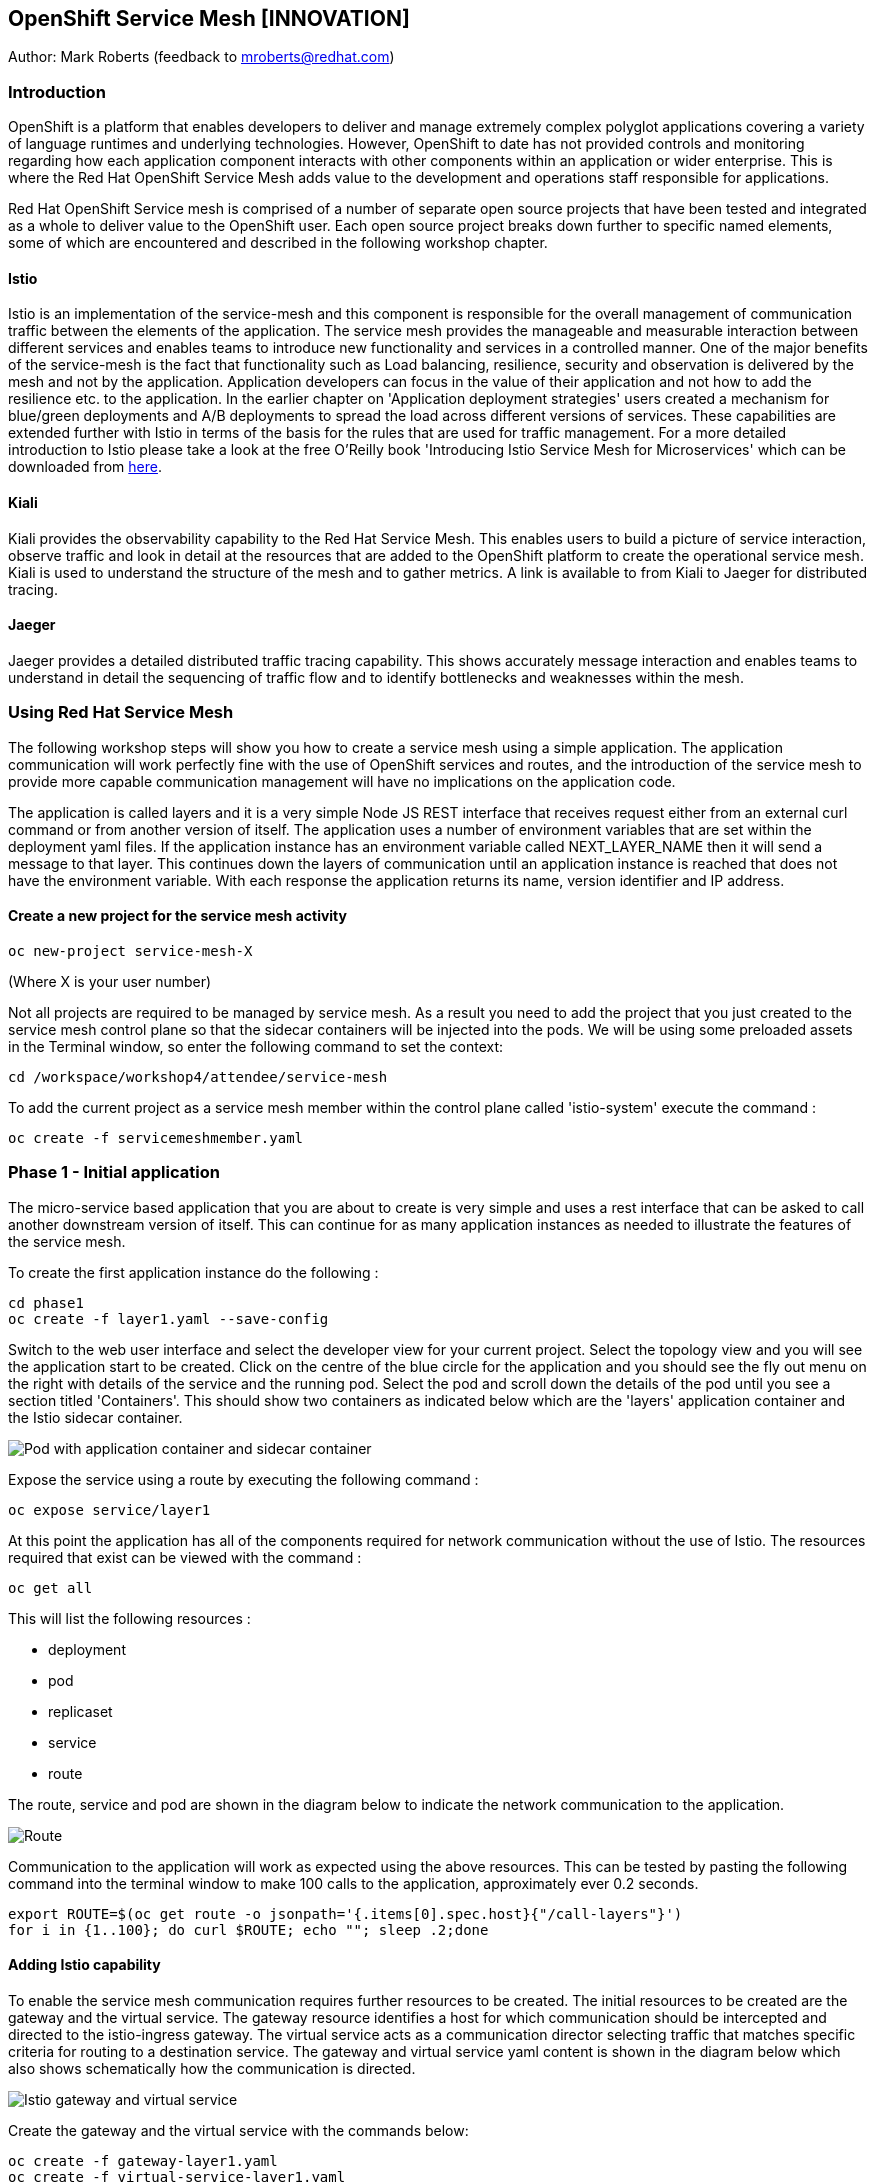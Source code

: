:hide-uri-scheme:
== OpenShift Service Mesh [INNOVATION]

Author: Mark Roberts (feedback to mroberts@redhat.com)

=== Introduction

OpenShift is a platform that enables developers to deliver and manage extremely complex polyglot applications covering a variety of language runtimes and underlying technologies. However, OpenShift to date has not provided controls and monitoring regarding how each application component interacts with other components within an application or wider enterprise. This is where the Red Hat OpenShift Service Mesh adds value to the development and operations staff responsible for applications. 

Red Hat OpenShift Service mesh is comprised of a number of separate open source projects that have been tested and integrated as a whole to deliver value to the OpenShift user. Each open source project breaks down further to specific named elements, some of which are encountered and described in the following workshop chapter. 


==== Istio

Istio is an implementation of the service-mesh and this component is responsible for the overall management of communication traffic between the elements of the application. The service mesh provides the manageable and measurable interaction between different services and enables teams to introduce new functionality and services in a controlled manner. One of the major benefits of the service-mesh is the fact that functionality such as Load balancing, resilience, security and observation is delivered by the mesh and not by the application. Application developers can focus in the value of their application and not how to add the resilience etc. to the application. In the earlier chapter on 'Application deployment strategies' users created a mechanism for blue/green deployments and A/B deployments to spread the load across different versions of services. These capabilities are extended further with Istio in terms of the basis for the rules that are used for traffic management. For a more detailed introduction to Istio please take a look at the free O'Reilly book 'Introducing Istio Service Mesh for Microservices' which can be downloaded from https://developers.redhat.com/books/introducing-istio-service-mesh-microservices/[here, window="_blank"]. 

==== Kiali 

Kiali provides the observability capability to the Red Hat Service Mesh. This enables users to build a picture of service interaction, observe traffic and look in detail at the resources that are added to the OpenShift platform to create the operational service mesh. Kiali is used to understand the structure of the mesh and to gather metrics. A link is available to from Kiali to Jaeger for distributed tracing.

==== Jaeger

Jaeger provides a detailed distributed traffic tracing capability. This shows accurately message interaction and enables teams to understand in detail the sequencing of traffic flow and to identify bottlenecks and weaknesses within the mesh.
 
=== Using Red Hat Service Mesh

The following workshop steps will show you how to create a service mesh using a simple application. The application communication will work perfectly fine with the use of OpenShift services and routes, and the introduction of the service mesh to provide more capable communication management will have no implications on the application code.

The application is called layers and it is a very simple Node JS REST interface that receives request either from an external curl command or from another version of itself. The application uses a number of environment variables that are set within the deployment yaml files. If the application instance has an environment variable called NEXT_LAYER_NAME then it will send a message to that layer. This continues down the layers of communication until an application instance is reached that does not have the environment variable. With each response the application returns its name, version identifier and IP address.

==== Create a new project for the service mesh activity

[source]
----
oc new-project service-mesh-X 
----

(Where X is your user number)

Not all projects are required to be managed by service mesh. As a result you need to add the project that you just created to the service mesh control plane so that the sidecar containers will be injected into the pods. We will be using some preloaded assets in the Terminal window, so enter the following command to set the context: 

[source]
----
cd /workspace/workshop4/attendee/service-mesh
----

To add the current project as a service mesh member within the control plane called 'istio-system' execute the command :

[source]
----
oc create -f servicemeshmember.yaml
----

=== Phase 1 - Initial application

The micro-service based application that you are about to create is very simple and uses a rest interface that can be asked to call another downstream version of itself. This can continue for as many application instances as needed to illustrate the features of the service mesh. 

To create the first application instance do the following :

[source]
----
cd phase1
oc create -f layer1.yaml --save-config
----

Switch to the web user interface and select the developer view for your current project. Select the topology view and you will see the application start to be created. Click on the centre of the blue circle for the application and you should see the fly out menu on the right with details of the service and the running pod. Select the pod and scroll down the details of the pod until you see a section titled 'Containers'. This should show two containers as indicated below which are the 'layers' application container and the Istio sidecar container.

image::service-mesh-01.png[Pod with application container and sidecar container]

Expose the service using a route by executing the following command :

[source]
----
oc expose service/layer1
----

At this point the application has all of the components required for network communication without the use of Istio. The resources required that exist can be viewed with the command :

[source]
---- 
oc get all
----

This will list the following resources :

* deployment
* pod
* replicaset
* service
* route

The route, service and pod are shown in the diagram below to indicate the network communication to the application.

image::service-mesh-02.png[Route, service and application]

Communication to the application will work as expected using the above resources. This can be tested by pasting the following command into the terminal window to make 100 calls to the application, approximately ever 0.2 seconds. 

[source]
----
export ROUTE=$(oc get route -o jsonpath='{.items[0].spec.host}{"/call-layers"}')
for i in {1..100}; do curl $ROUTE; echo ""; sleep .2;done
----

==== Adding Istio capability

To enable the service mesh communication requires further resources to be created. The initial resources to be created are the gateway and the virtual service. The gateway resource identifies a host for which communication should be intercepted and directed to the istio-ingress gateway. The virtual service  acts as a communication director selecting traffic that matches specific criteria for routing to a destination service. The gateway and virtual service yaml content is shown in the diagram below which also shows schematically how the communication is directed.

image::service-mesh-03.png[Istio gateway and virtual service]

Create the gateway and the virtual service with the commands below:

[source]
----
oc create -f gateway-layer1.yaml
oc create -f virtual-service-layer1.yaml
----

==== View the istio related resources

The oc command 'oc get all' is often used to generate a list of all resources within a project. This is fine for listing the deployment configurations, services, replicasets and pods but it does not list the resources used to manage the service mesh. To view the istio related resources use the command below :

[source]
----
oc get istio-io
----

The above command will list the gateway and the virtual service. The virtual service also shows the gateway to which it relates and the hosts for which it is controlling traffic as shown in the example below.

[source]
----
NAME                                        GATEWAYS           HOSTS                                                        AGE
virtualservice.networking.istio.io/layers   [layer1-gateway]   [layer1-layers.apps.cluster-c2d5.c2d5.example.opentlc.com]   54s

NAME                                         AGE
gateway.networking.istio.io/layer1-gateway   63s
----

=== Service mesh visualisation with Kiali

Red Hat Service mesh includes a component called Kiali which provides a visualization of the components of the mesh to assist in monitoring and managing the communication processes within a micro-service based application. To find the URL for the Kiali web application enter the command :

[source]
----
echo "kiali-istio-system."$(oc whoami --show-console=true | cut -d'.' -f2-7)
----

This command will create the URL for the Kiali system in use within the cluster. Open this URL in a new browser tab.

Press the blue 'Log In With OpenShift' button to authenticate with your OpenShift credentials and then select the blue '1 application' link in the box labelled with your service-mesh-XX project.

On the left hand side of the Kiali screen select 'Graph and you should see a screen similar to that shown below :

image::service-mesh-04.png[Kiali initial screen]

If your screen shows application nodes and services then Kiali is responding to the traffic that was sent in the 100 calls to the application a few minutes ago. Kiali will display a discovered configuration of applications and services if there has been traffic for it to observe.

If the Kiali view has timed out and removed the discovered services oyu will see a screen identical to that which is shown above. In that case press the blue button with the text 'Display unused nodes' and you will see the nodes and services of the application.

You will now see the layer-1 application which is broken out as the service (dotted triangle) and the application (dotted square). Press the legend button to see the key to the objects in the browser window. You will also see that the service has an Istio virtual service associated with it.

Press the display drop down menu at the top of the screen and select the traffic animation option. Back at the terminal window start sending traffic to the service again using the for loop shell script used previously (and repeated below) :

[source]
----
for i in {1..100}; do curl $ROUTE; echo ""; sleep .2;done
----

Switch back to the Kiali window and watch the animation of the traffic flow in the graph. It will take a few seconds for the animation to start, but eventually you will see a screen similar to that which is shown below. 

image::service-mesh-05.png[Kiali traffic animation]

Kiali has a number of sources of information which are selected from the left hand side menu. The animation display is shown on the graph view. If the for loop to send requests to the application has ended then restart it and you may want to change the number of calls to 1000 and change the sleep delay to 0.5 or 1.0 seconds to give more traffic while you explore the user interface.

On the Kiali graph view click on the service (triangle) for layer1 and you will see information about the service on the right hand side panel. The panel shows information about the messages entering and leaving the service. Click on the application for layer1, identified as v1 (square) and the right hand side panel changes to display information about the application which only has inbound traffic.

The top menu of the Graph screen has a number of different viewing modes. The first drop down menu allows users to display information on different versions of applications, to only show services or to display the workloads. The versioned application graph is particularly useful as it groups multiple versions of applications together along with their associated services.

The second drop down menu allows for the display of requests per second, request percentage and response time on each communication line. The request percentage is particularly useful when splitting traffic between versions later.

The third drop down menu allows users to select which objects to display on the main screen.

On the left hand side of the Kiali screen there are options to display information about applications, workloads and services. These displays show useful information on the health of the resource. The Istio Config menu shows information about the istio resources (virtual services, gateways and many other Istio related resources). This is a useful source of information if something is wrong in the configuration of a resource as it will be highlighted clearly as shown below.

image::service-mesh-06.png[Virtual service with error]

=== Phase 2 - Further content in the communication chain

The next phase of building the service mesh is to introduce another application and service. 

Change directory to phase 2 and create the new application for layer 2 with the following commands:

[source]
----
cd ../phase2
oc create -f layer2.yaml --save-config
----

In the topology view of the web user interface you will see that two deployments are created for the two different versions of layer2, with two pods for each application.

Create the additional virtual service for the component with the commands:

[source]
----
oc create -f virtual-service-layer2.yaml
----

Reconfigure layer1 to send messages to layer2 using the command:

[source]
----
oc apply -f layer1.yaml
----

Switch to the OpenShift browser window and ensure that you are using the developer mode on the top left corner, you have the service-mesh-XX project selected and you are viewing the Topology view. You should see the 'layers' application grouping with layer1-v1 and layer2 (with versions v1 and v2) grouped together within the application group. Click on layer1-v1 and you will see on the fly-out window on the right hand side that it has one pod. This pod contains the running application container and the istio sidecar container too. If you select one of the layer 2 applications you will see that it has 2 replica pods as directed by the layer2.yaml deployment file.

In the OpenShift terminal window restart the for loop to start sending http requests to layer1. You should now see that layer1 is sending requests on to layer 2 and you should see the IP address of the nodes on which those two layers are running as shown below. This also shows the distribution of traffic to the different versions of layer2. 

[source]
----
"layer1 (v1) [10.128.3.13] ----> layer2 (v1) [10.130.3.146]"
"layer1 (v1) [10.128.3.13] ----> layer2 (v2) [10.130.3.147]"
"layer1 (v1) [10.128.3.13] ----> layer2 (v1) [10.131.1.184]"
"layer1 (v1) [10.128.3.13] ----> layer2 (v2) [10.128.3.12]"
"layer1 (v1) [10.128.3.13] ----> layer2 (v1) [10.130.3.146]"
"layer1 (v1) [10.128.3.13] ----> layer2 (v2) [10.130.3.147]"
"layer1 (v1) [10.128.3.13] ----> layer2 (v1) [10.131.1.184]"
----

In most micro-service based applications messages will not conveniently display application versions or IP addresses as in this example application. Consequently Kiali visualization is very important to show what actually happens in the 'real world'.

Switch to the Kiali browser view and select the graph view. Wait until the traffic starts to appear. You may see some extraneous traffic going to nodes that are not in the current project namespaces. These are genuine messages being send to the Istio system to provide the monitoring capability. To hide the unwanted nodes use a filter in the 'Hide' text field at the top of the graph and use a filter of "namespace!=service-mesh-XX". Replace XX with your user number and do not include quote characters.

The Kiali graph view (shown below) is currently displaying the communication into layer 1 and then from layer 1 to layer 2. Layer 2 has a virtual service which is governing the conditions under which layer 2 will get any network traffic such as protocol filtering, path filtering etc. In the absence of a destination rule to govern the flow of traffic a (roughly) 50% - 50% split of traffic is seen between version 1 and version 2 of layer 2. Select "Request percentage" in the second dropdown menu to see the distribution to version 1 and version 2 of layer2. Restart the for loop to send traffic in the terminal window if necessary.

image::service-mesh-07.png[Kiali distribution of traffic to layer 2]

=== Phase 3 - Further multi-versioned applications in the communication chain

The next phase of building the service mesh is to introduce another multi-versioned application and service. 

Change directory to phase 3 and create the new application for layer 3 with the following commands:

[source]
----
cd ../phase3
oc create -f layer3.yaml
----

You will see that four deployments are created for the four different versions of layer3. 

Switch to the OpenShift browser window and ensure that you are using the developer mode on the top left corner, you have the service-mesh-XX project selected and you are viewing the Topology view. You should see the 'layers' application grouping now has six micro-services within it. This is shown below:

image::service-mesh-08.png[OpenShift topology view of micro-services]

Under more common circumstances of a development project then names will often be cryptic and it will be hard to gain any understanding of the communication logic, sequence or hierarchy of an overall application. This is when the Kiali visualization view becomes extremely useful. 

To tie the service mesh together for the different versions of layer3 a virtual service and a destination rule will be used. 

.Virtual Services and Destination Rules
****
Virtual services and destination rules work hand-in-hand to define the routing of traffic. The virtual service is evaluated first and decides how to route traffic to a specific destination and then the destination rule is used to direct the traffic for the identified destination. The virtual service used in this phase is shown below:
[source]
----
apiVersion: networking.istio.io/v1alpha3
kind: VirtualService
metadata:
  name: layer3
spec:
  hosts:
  - layer3
  http:
  - match:
    - uri:
        exact: /call-layers
    - uri:
        exact: /get-info        
    - uri:
        exact: /
  - route:
    - destination:
        host: layer3
        subset: v1
      weight: 50
    - destination:
        host: layer3
        subset: v2
      weight: 30
    - destination:
        host: layer3
        subset: v3
      weight: 20
----

The above will direct http traffic with the uri path of /call-layers, /get-info or / sent to application layer3 (spec: -> hosts: -> layer3) to the destinations subset v1 (50% of traffic), subset v2 (30% of traffic) and subset v3 (20% of traffic). At the present time no traffic is directed to subset v4. 

The destination rule associated with the above virtual service is shown below which ties the subsets shown in the virtual service to the specific versions of the applications :

[source]
----
apiVersion: networking.istio.io/v1alpha3
kind: DestinationRule
metadata:
  name: layer3
spec:
  host: layer3
  subsets:
  - name: v1
    labels:
      version: v1
  - name: v2
    labels:
      version: v2
  - name: v3
    labels:
      version: v3
----

The destination rule defines to where the different subsets will direct traffic. Subset v1 directs traffic to the pod with the label v1 and subset v2 directs traffic to the pod with the label v2 etc.
****

The command below will display all pods and the labels defined on them:

[source]
----
oc get pods -o jsonpath='{range.items[*]}{.metadata.name}{"  "}{.metadata.labels.version}{"\n"}'
----

The result of the above command will be similar to that shown below:

[source]
----
layer1-v1-5cdbdc64bc-hbm77  v1
layer2-v1-747594d6d9-rd586  v1
layer2-v1-747594d6d9-wlrhr  v1
layer2-v2-7f8b4674cc-vbvt9  v2
layer2-v2-7f8b4674cc-zs9lk  v2
layer3-v1-85db7f87c6-rdz8c  v1
layer3-v2-5649897bbf-6f99m  v2
layer3-v3-769cfb5446-jcs4v  v3
layer3-v4-858765c8c9-m5lzf  v4
----

The above shows that there is 1 version for layer1, 2 versions for layer 2 that are replicated pods (two instances) and 4 versions for layer 3.

Destination rules require a virtual services and there cannot be more destinations than virtual services. For this reason when a destination rule is used the virtual service is either created at the same time or the virtual service already exists. 

[source]
----
oc create -f destination-rule-virtual-service-layer3.yaml
----

In the previous test it was seen that there was a 50% - 50% distribution of traffic going into layer 2. The command below will introduce a destination rule and add a distribution clause to the virtual service for layer 2 to distribute the traffic  80% to 20% in favour of version 1.

[source]
----
oc create -f destination-rule-virtual-service-layer2.yaml
----

Reconfigure layer2 to send messages to layer3 using the command:

[source]
----
oc apply -f layer2.yaml
----

In the OpenShift terminal window recall the for loop that sends messages to the applications and change the total number of messages to 200 and the sleep value from .2 to .5. This will give more time to explore the traffic in Kiali. Execute the command when the changes have been made. You should now see that layer1 is sending requests on to layer 2 which is sending requests on to layer 3 and you should see the IP address of the nodes on which those two layers are running as shown below. You will also see a distribution of workload across layer 3 v1, v2 and v3 in the percentages defined in the virtual service.

[source]
----
"layer1 (v1) [10.130.2.240] ----> layer2 (v1) [10.128.2.151] ----> layer3-v3 (v3) [10.128.2.144]"
"layer1 (v1) [10.130.2.240] ----> layer2 (v1) [10.128.2.151] ----> layer3-v1 (v1) [10.128.2.143]"
"layer1 (v1) [10.130.2.240] ----> layer2 (v1) [10.128.2.151] ----> layer3-v1 (v1) [10.128.2.143]"
"layer1 (v1) [10.130.2.240] ----> layer2 (v1) [10.128.2.151] ----> layer3-v1 (v1) [10.128.2.143]"
"layer1 (v1) [10.130.2.240] ----> layer2 (v1) [10.128.2.151] ----> layer3-v2 (v2) [10.128.2.145]"
"layer1 (v1) [10.130.2.240] ----> layer2 (v1) [10.128.2.151] ----> layer3-v1 (v1) [10.128.2.143]"
"layer1 (v1) [10.130.2.240] ----> layer2 (v1) [10.128.2.151] ----> layer3-v2 (v2) [10.128.2.145]"
"layer1 (v1) [10.130.2.240] ----> layer2 (v1) [10.128.2.151] ----> layer3-v1 (v1) [10.128.2.143]"
"layer1 (v1) [10.130.2.240] ----> layer2 (v1) [10.128.2.151] ----> layer3-v1 (v1) [10.128.2.143]"
"layer1 (v1) [10.130.2.240] ----> layer2 (v1) [10.128.2.151] ----> layer3-v1 (v1) [10.128.2.143]"
"layer1 (v1) [10.130.2.240] ----> layer2 (v1) [10.128.2.151] ----> layer3-v2 (v2) [10.128.2.145]"
"layer1 (v1) [10.130.2.240] ----> layer2 (v1) [10.128.2.151] ----> layer3-v1 (v1) [10.128.2.143]"
"layer1 (v1) [10.130.2.240] ----> layer2 (v1) [10.128.2.151] ----> layer3-v2 (v2) [10.128.2.145]"
"layer1 (v1) [10.130.2.240] ----> layer2 (v1) [10.128.2.151] ----> layer3-v2 (v2) [10.128.2.145]"
"layer1 (v1) [10.130.2.240] ----> layer2 (v1) [10.128.2.151] ----> layer3-v3 (v3) [10.128.2.144]"
"layer1 (v1) [10.130.2.240] ----> layer2 (v1) [10.128.2.151] ----> layer3-v2 (v2) [10.128.2.145]"
"layer1 (v1) [10.130.2.240] ----> layer2 (v1) [10.128.2.151] ----> layer3-v3 (v3) [10.128.2.144]"
"layer1 (v1) [10.130.2.240] ----> layer2 (v1) [10.128.2.151] ----> layer3-v2 (v2) [10.128.2.145]"
"layer1 (v1) [10.130.2.240] ----> layer2 (v1) [10.128.2.151] ----> layer3-v1 (v1) [10.128.2.143]"
"layer1 (v1) [10.130.2.240] ----> layer2 (v1) [10.128.2.151] ----> layer3-v2 (v2) [10.128.2.145]"
"layer1 (v1) [10.130.2.240] ----> layer2 (v1) [10.128.2.151] ----> layer3-v3 (v3) [10.128.2.144]"
"layer1 (v1) [10.130.2.240] ----> layer2 (v1) [10.128.2.151] ----> layer3-v3 (v3) [10.128.2.144]"
"layer1 (v1) [10.130.2.240] ----> layer2 (v1) [10.128.2.151] ----> layer3-v1 (v1) [10.128.2.143]"
"layer1 (v1) [10.130.2.240] ----> layer2 (v1) [10.128.2.151] ----> layer3-v3 (v3) [10.128.2.144]"
"layer1 (v1) [10.130.2.240] ----> layer2 (v1) [10.128.2.151] ----> layer3-v3 (v3) [10.128.2.144]"
----

Of the above 25 calls, 10 are for v1 (40%), 8 are for v2 (32%) and 7 are for v3 (28%). The distribution percentages become more accurate the more messages are sent. When more calls are made the distribution gets closer to the desired values. 

Switch to the Kiali browser view and wait until the traffic starts to appear. On the second to left drop down option menu at the top of the Kiali screen select the option "Requests percentage". This will show the breakdown of traffic similar to that which is shown below:

image::service-mesh-09.png[OpenShift topology view of micro-services]

=== Phase 4 - Service timeout

The service mesh has a capability to manage traffic flow in a number of different ways. This includes a circuit breaker function to remove applications from participation in communication and a timeout function to control the abandonment of communication with a service, to name just two. In this phase a timeout will be introduced to control the traffic flow such that version A of the application layer will force a timeout after 1.5 second and version B will force a timeout after 1 seconds. 

Change directory to phase 3 and create the new applications for layers 2A and 2B with the following commands:

[source]
----
cd ../phase4
oc create -f layer2-A.yaml --save-config
oc create -f layer2-B.yaml --save-config
----

Create the virtual service and destination rule for each of the new applications. The destination rule and virtual service for application 2A is shown below :

[source]
----
apiVersion: networking.istio.io/v1alpha3
kind: DestinationRule
metadata:
  name: layer2-a
spec:
  host: layer2-a
  subsets:
  - name: inst-1
    labels:
      instance: instance1
  - name: inst-2
    labels:
      instance: instance2
---
apiVersion: networking.istio.io/v1alpha3
kind: VirtualService
metadata:
  name: layer2-a
spec:
  hosts:
  - layer2-a
  http:
  - match:
    - uri:
        prefix: /call-layers
    - uri:
        exact: /get-info        
    - uri:
        exact: /
    route:
    - destination:
        host: layer2-a
        port:
          number: 8080
        subset: inst-1
      weight: 80
    - destination:
        host: layer2-a
        port:
          number: 8080
        subset: inst-2
      weight: 20
    timeout: 1.500s
----

The virtual service shows a traffic distribution of 80 % to inst-1 and 20% to inst-2. The final statement shows the timeout that applies to the entire route of 1.5 seconds. 

A similar configuration applies to the virtual service and destination rules for application 2-B with a distribution of 30% to 70% and a timeout of 1 second. 

Create the virtual services and destination rules with the commands :

[source]
----
oc create -f destination-rule-virtual-service-layer2-A.yaml --save-config
oc create -f destination-rule-virtual-service-layer2-B.yaml --save-config
----

Modify layer 1 application so that it sends traffic to applications 2A and 2B.

[source]
----
oc apply -f layer1.yaml
----

In the OpenShift terminal window recall the for loop that sends messages to the applications and execute it again.

You should now see that layer1 is sending requests on to layer 2a (instances 1 and 2) and to layer 2b (instances 1 and 2) Take a look at the graph in Kiali and you will also see a distribution of workload across layer 2 in the percentages defined in the virtual service.

[source]
----
layer1 (v1) [10.128.2.62] ----> layer2-a (instance-2) [10.128.2.60]
layer1 (v1) [10.128.2.62] ----> layer2-a (instance-1) [10.128.2.59]
layer1 (v1) [10.128.2.62] ----> layer2-a (instance-1) [10.128.2.59]
layer1 (v1) [10.128.2.62] ----> layer2-b (instance-1) [10.128.2.61]
layer1 (v1) [10.128.2.62] ----> layer2-b (instance-2) [10.131.0.86]
layer1 (v1) [10.128.2.62] ----> layer2-a (instance-2) [10.128.2.60]
layer1 (v1) [10.128.2.62] ----> layer2-a (instance-2) [10.128.2.60]
----

==== Introducing application delay

To show the impact of the timeout function a different rest endpoint is used. Reconfigure the ROUTE environment variable to use the alternative endpoint with the command :

[source]
----
export ROUTE=$(oc get route -o jsonpath='{.items[0].spec.host}{"/call-layers-sleep"}')
----

Call the applications with a delay of 900ms. This should result in no interruption to service. Execute the following shell command to make 100 calls.

[source]
----
for i in {1..100}; do curl $ROUTE:900; echo "";done
----

This will result in a display similar to that which is shown below. Instances 1 and 2 of layers 2a and 2b are responding.

[source]
----
layer1 (v1) [10.128.2.62] sleep (900 ms) ----> layer2-b (instance-1) [10.128.2.61] sleep (900 ms)
layer1 (v1) [10.128.2.62] sleep (900 ms) ----> layer2-a (instance-1) [10.128.2.59] sleep (900 ms)
layer1 (v1) [10.128.2.62] sleep (900 ms) ----> layer2-b (instance-2) [10.131.0.86] sleep (900 ms)
layer1 (v1) [10.128.2.62] sleep (900 ms) ----> layer2-b (instance-1) [10.128.2.61] sleep (900 ms)
layer1 (v1) [10.128.2.62] sleep (900 ms) ----> layer2-b (instance-2) [10.131.0.86] sleep (900 ms)
layer1 (v1) [10.128.2.62] sleep (900 ms) ----> layer2-a (instance-1) [10.128.2.59] sleep (900 ms)
layer1 (v1) [10.128.2.62] sleep (900 ms) ----> layer2-a (instance-1) [10.128.2.59] sleep (900 ms)
layer1 (v1) [10.128.2.62] sleep (900 ms) ----> layer2-b (instance-2) [10.131.0.86] sleep (900 ms)
----

Increase the delay to 1100 ms using the command :

[source]
----
for i in {1..100}; do curl $ROUTE:1100; echo "";done
----

This will result in a display similar to that which is shown below. Instances 1 and 2 of layers 2a are responding, while the delayed response from instances 1 and 2 of layer 2b are being timed out.

[source]
----
layer1 (v1) [10.128.2.62] sleep (1100 ms) ----> upstream request timeout
layer1 (v1) [10.128.2.62] sleep (1100 ms) ----> layer2-a (instance-1) [10.128.2.59] sleep (1100 ms)
layer1 (v1) [10.128.2.62] sleep (1100 ms) ----> upstream request timeout
layer1 (v1) [10.128.2.62] sleep (1100 ms) ----> upstream request timeout
layer1 (v1) [10.128.2.62] sleep (1100 ms) ----> layer2-a (instance-1) [10.128.2.59] sleep (1100 ms)
layer1 (v1) [10.128.2.62] sleep (1100 ms) ----> layer2-a (instance-2) [10.128.2.60] sleep (1100 ms)
layer1 (v1) [10.128.2.62] sleep (1100 ms) ----> layer2-a (instance-2) [10.128.2.60] sleep (1100 ms)
layer1 (v1) [10.128.2.62] sleep (1100 ms) ----> layer2-a (instance-1) [10.128.2.59] sleep (1100 ms)
----

Increase the delay to 1600 ms using the command :

[source]
----
for i in {1..100}; do curl $ROUTE:1600; echo "";done
----

This will result in a display similar to that which is shown below in which all calls are being timed out. 

[source]
----
layer1 (v1) [10.128.2.62] sleep (1100 ms) ----> upstream request timeout
layer1 (v1) [10.128.2.62] sleep (1100 ms) ----> upstream request timeout
----

While the for loop is running make a change to the timeout of one of the virtual services to increase the delay to 2500 ms. This can be done in two different ways. 

1. Make a change to one the virtual service files using the vi editor and then re-apply the virtual service using the following :

[source]
----
vi destination-rule-virtual-service-layer2-A.yaml
oc apply -f destination-rule-virtual-service-layer2-A.yaml

or

vi destination-rule-virtual-service-layer2-B.yaml
oc apply -f destination-rule-virtual-service-layer2-B.yaml
----

Alternatively use the Kiali browser window, switch to the istio-config section on the left hand side and select the virtual service for either layer2-A or layer2-A. Edit the yaml within the window to alter the timeout value and save the changes. One of the good things about using this editor is the immediate validation of the yaml code.

Observe that traffic starts to be allowed through to that application only.

Take a look at the traffic flow in the graph view of Kiali and you should see a display similar to that which is shown below (once Kiali has had the opportunity to catch up).

image::service-mesh-10.png[Traffic distribution with errors]

The above image shows red to indicate the communication that is being rejected by the timeout. 

=== Cleaning up

To tidy up the cluster now that the chapter is complete please use the command

[source]
----
oc delete project service-mesh-XX
----

_where XX is your user ID number.










